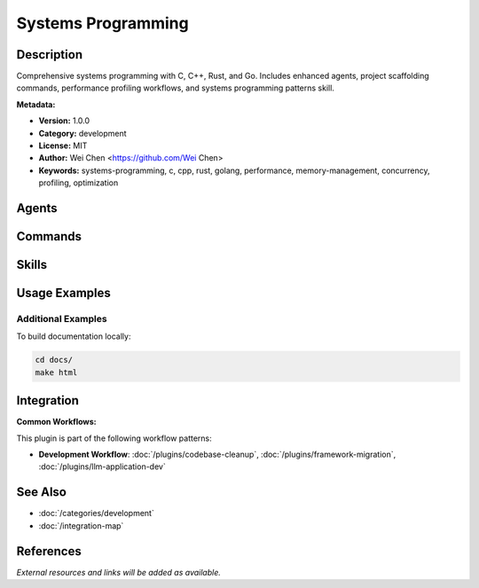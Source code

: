 Systems Programming
===================

.. module:: systems-programming
   :synopsis: Comprehensive systems programming with C, C++, Rust, and Go. Includes enhanced agents, project scaffolding commands, performance profiling workflows, and systems programming patterns skill.

Description
-----------

Comprehensive systems programming with C, C++, Rust, and Go. Includes enhanced agents, project scaffolding commands, performance profiling workflows, and systems programming patterns skill.

**Metadata:**

- **Version:** 1.0.0
- **Category:** development
- **License:** MIT
- **Author:** Wei Chen <https://github.com/Wei Chen>
- **Keywords:** systems-programming, c, cpp, rust, golang, performance, memory-management, concurrency, profiling, optimization

Agents
------

.. agent:: rust-pro

   Master Rust 1.75+ with modern async patterns, advanced type system, and production systems programming

   **Status:** active

.. agent:: c-pro

   Master C programmer specializing in systems programming, embedded development, and memory management

   **Status:** active

.. agent:: cpp-pro

   Master C++ programmer specializing in modern C++11/14/17/20/23, templates, RAII, and performance

   **Status:** active

.. agent:: golang-pro

   Master Go programmer specializing in concurrent systems, microservices, and cloud-native development

   **Status:** active

Commands
--------

.. command:: /rust-project

   Scaffold production-ready Rust projects with proper structure, cargo tooling, and testing

   **Status:** active

   Usage Example:

   .. code-block:: bash

      /rust-project

.. command:: /c-project

   Scaffold production-ready C projects with Makefile/CMake, testing, and memory safety tools

   **Status:** active

   Usage Example:

   .. code-block:: bash

      /c-project

.. command:: /profile-performance

   Comprehensive performance profiling workflow using perf, valgrind, and hardware counters

   **Status:** active

   Usage Example:

   .. code-block:: bash

      /profile-performance

Skills
------

.. skill:: systems-programming-patterns

   Comprehensive patterns for memory management, concurrency, performance optimization, and debugging across C/C++/Rust/Go

   **Status:** active

Usage Examples
--------------

Additional Examples
~~~~~~~~~~~~~~~~~~~

To build documentation locally:

.. code-block:: bash

   cd docs/
   make html

Integration
-----------

**Common Workflows:**

This plugin is part of the following workflow patterns:

- **Development Workflow**: :doc:`/plugins/codebase-cleanup`, :doc:`/plugins/framework-migration`, :doc:`/plugins/llm-application-dev`

See Also
--------

- :doc:`/categories/development`
- :doc:`/integration-map`

References
----------

*External resources and links will be added as available.*
